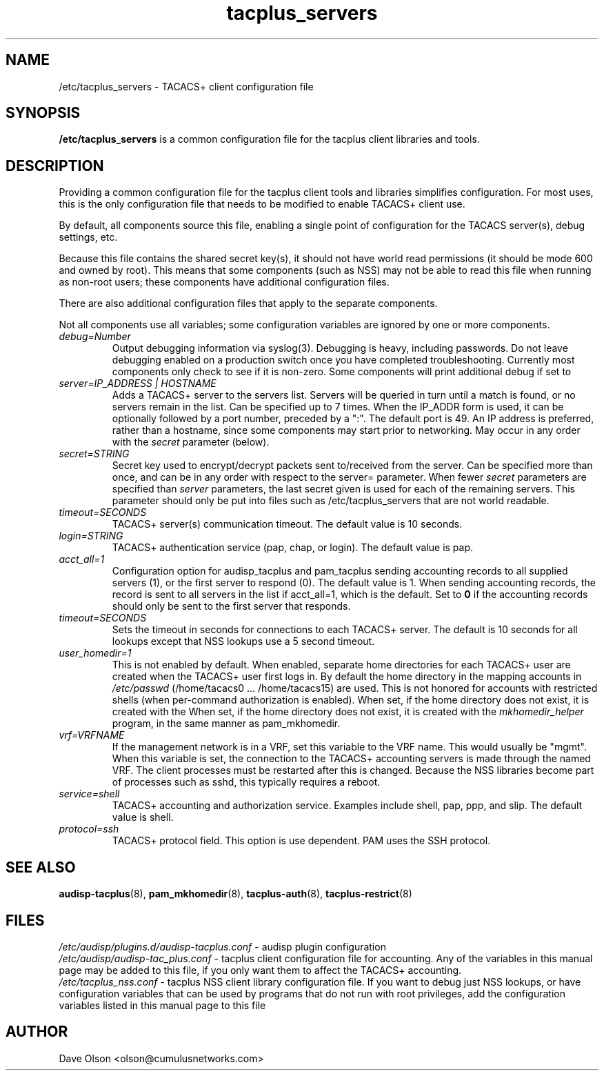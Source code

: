 .TH tacplus_servers 5
.\" Copyright 2017 Cumulus Networks, Inc.  All rights reserved.
.SH NAME
/etc/tacplus_servers \- TACACS+ client configuration file
.SH SYNOPSIS
.B /etc/tacplus_servers
is a common configuration file for the tacplus client libraries and tools.
.SH DESCRIPTION
Providing a common configuration file for the tacplus client tools and libraries
simplifies configuration.  For most uses, this is the only configuration file
that needs to be modified to enable TACACS+ client use.
.PP
By default, all components source this file, enabling a single point of
configuration for the TACACS server(s), debug settings, etc.
.PP
Because this file contains the shared secret key(s), it should not have
world read permissions (it should be mode 600 and owned by root).
This means that some components (such as NSS) may not be able to read this
file when running as non-root users; these components have additional
configuration files.
.PP
There are also additional configuration files that apply to the separate
components.
.PP
Not all components use all variables; some configuration variables are
ignored by one or more components.
.TP
.I debug=Number
Output debugging information via syslog(3).
Debugging is heavy, including passwords. Do not leave debugging enabled on a production switch once you have completed troubleshooting.  Currently most components only check to see if it is non-zero.  Some components will print additional debug if set to
.B$ 2 .
.TP
.I  "server=IP_ADDRESS | HOSTNAME"
Adds a TACACS+ server to the servers list. Servers will be queried in turn
until a match is found, or no servers remain in the list. Can be specified up
to 7 times.  When the IP_ADDR form is used, it can be optionally followed by a
port number, preceded by a ":".  The default port is 49.  An IP address is
preferred, rather than a hostname, since some components may start prior to
networking.  May occur in any order with the
.I secret
parameter (below).
.TP
.I secret=STRING
Secret key used to encrypt/decrypt packets sent to/received from the server.
Can be specified more than once, and can be in any order with respect to the
server= parameter.   When fewer
.I secret
parameters are specified than
.I server
parameters, the last secret given is used for each of the remaining servers.
This parameter should only be put into files such as /etc/tacplus_servers that
are not world readable.
.TP
.I timeout=SECONDS
TACACS+ server(s) communication timeout. The default value is 10 seconds.
.TP
.I login=STRING
TACACS+ authentication service (pap, chap, or login). The default value is pap.
.TP
.I acct_all=1
Configuration option for audisp_tacplus and pam_tacplus sending accounting records to all supplied servers (1), or the first server to respond (0). The default value is 1.
When sending accounting records, the record is sent to all servers in the list if
acct_all=1, which is the default.  Set to
.B 0
if the accounting records should only be sent to the first server that responds.
.TP
.I timeout=SECONDS
Sets the timeout in seconds for connections to each TACACS+ server.   The
default is 10 seconds for all lookups except that NSS lookups use a 5 second
timeout.
.TP
.I user_homedir=1
This is not enabled by default.   When enabled, separate home directories for
each TACACS+ user are created when the TACACS+ user first logs in.  By default
the home directory in the mapping accounts in
.I /etc/passwd
(/home/tacacs0 ... /home/tacacs15) are used.
This is not honored for accounts with restricted shells (when per-command
authorization is enabled).  When set, if the home directory does not exist, it
is created with the When set, if the home directory does not exist, it is
created with the
.I mkhomedir_helper
program, in the same manner as pam_mkhomedir.
.TP
.I vrf=VRFNAME
If the management network is in a VRF, set this variable to the VRF name. This
would  usually  be  "mgmt".  When this variable is set, the connection to the
TACACS+ accounting servers is made through the named VRF.  The client processes
must be restarted after this is changed.  Because the NSS libraries become part
of processes such as sshd, this typically requires a reboot.
.TP
.I service=shell
TACACS+ accounting and authorization service. Examples include shell, pap,
ppp, and slip.
The default value is shell.
.TP
.I protocol=ssh
TACACS+ protocol field. This option is use dependent.
PAM uses the SSH protocol.
.SH "SEE ALSO"
.BR audisp-tacplus (8),
.BR pam_mkhomedir (8),
.BR tacplus-auth (8),
.BR tacplus-restrict (8)
.SH FILES
.I /etc/audisp/plugins.d/audisp-tacplus.conf
- audisp plugin configuration
.br
.I /etc/audisp/audisp-tac_plus.conf
- tacplus client configuration file for accounting.  Any of the variables in
this manual page may be added to this file, if you only want them to affect
the TACACS+ accounting.
.br
.I /etc/tacplus_nss.conf
- tacplus NSS client library configuration file.
If you want to debug just NSS lookups, or have configuration variables that can
be used by programs that do not run with root privileges, add the configuration
variables listed in this manual page to this file
.SH AUTHOR
Dave Olson <olson@cumulusnetworks.com>

